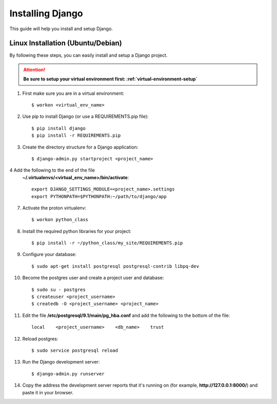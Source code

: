 ==========================
Installing Django
==========================

This guide will help you install and setup Django.

Linux Installation (Ubuntu/Debian)
==================================

By following these steps, you can easily install and setup a Django project.

.. attention::  **Be sure to setup your virtual environment first: :ref:`virtual-environment-setup`**

1.  First make sure you are in a virtual environment::

        $ workon <virtual_env_name>

2.  Use pip to install Django (or use a REQUIREMENTS.pip file)::

        $ pip install django
        $ pip install -r REQUIREMENTS.pip
        
3.  Create the directory structure for a Django application::

        $ django-admin.py startproject <project_name>

4  Add the following to the end of the file
    **~/.virtualenvs/<virtual_env_name>/bin/activate**::

        export DJANGO_SETTINGS_MODULE=<project_name>.settings
        export PYTHONPATH=$PYTHONPATH:~/path/to/django/app

7.  Activate the proton virtualenv::

        $ workon python_class

8.  Install the required python libraries for your project::

        $ pip install -r ~/python_class/my_site/REQUIREMENTS.pip

9.  Configure your database::

        $ sudo apt-get install postgresql postgresql-contrib libpq-dev

10.  Become the postgres user and create a project user and database::

        $ sudo su - postgres
        $ createuser <project_username>
        $ createdb -O <project_username> <project_name>

11.  Edit the file **/etc/postgresql/9.1/main/pg_hba.conf** and add the following to the bottom of the file::

        local    <project_username>    <db_name>    trust

12.  Reload postgres::

        $ sudo service postgresql reload

13. Run the Django development server::

        $ django-admin.py runserver

14. Copy the address the development server reports that it's running on
    (for example, **http://127.0.0.1:8000/**) and paste it in your browser.
